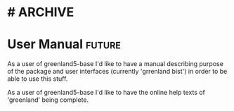 * #                                                                 :ARCHIVE:
#+STARTUP: oddeven indent nofold

* User Manual                                                        :future:
:PROPERTIES:
:ID:            greenland5-base:story:user-docs-base
:END:

As a user of greenland5-base I'd like to have a manual describing
purpose of the package and user interfaces (currently 'grrenland
bist') in order to be able to use this stuff.

As a user of greenland5-base I'd like to have the online help texts of
'greenland' being complete.






